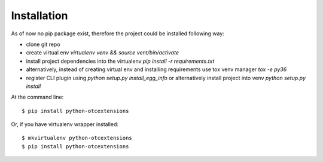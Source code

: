 ============
Installation
============

As of now no pip package exist, therefore the project could be installed following way:

* clone git repo
* create virtual env `virtualenv venv && source vent/bin/activate`
* install project dependencies into the virtualenv `pip install -r requirements.txt`
* alternatively, instead of creating virtual env and installing requirements use tox venv manager `tox -e py36`
* register CLI plugin using `python setup.py install_egg_info` or alternatively install project into venv `python setup.py install`

At the command line::

    $ pip install python-otcextensions

Or, if you have virtualenv wrapper installed::

    $ mkvirtualenv python-otcextensions
    $ pip install python-otcextensions
